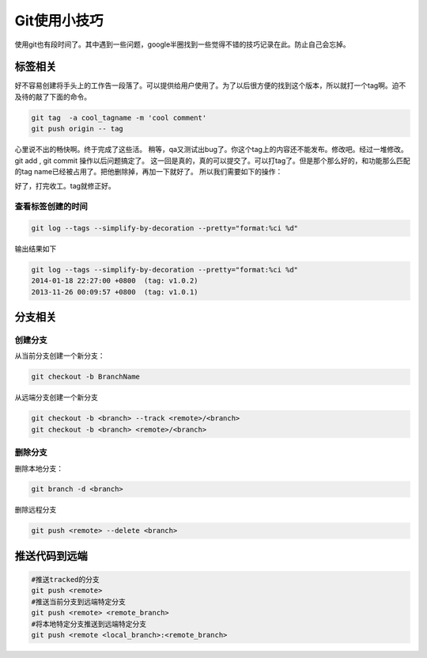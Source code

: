 Git使用小技巧
==============
使用git也有段时间了。其中遇到一些问题，google半圈找到一些觉得不错的技巧记录在此。防止自己会忘掉。


标签相关
--------

好不容易创建将手头上的工作告一段落了。可以提供给用户使用了。为了以后很方便的找到这个版本，所以就打一个tag啊。迫不及待的敲了下面的命令。

.. code-block:: bash

    git tag  -a cool_tagname -m 'cool comment'
    git push origin -- tag

心里说不出的畅快啊。终于完成了这些活。
稍等，qa又测试出bug了。你这个tag上的内容还不能发布。修改吧。经过一堆修改。git add , git commit 操作以后问题搞定了。
这一回是真的，真的可以提交了。可以打tag了。但是那个那么好的，和功能那么匹配的tag name已经被占用了。把他删除掉，再加一下就好了。
所以我们需要如下的操作：

.. code-block:: bash
   :linenos:

   git push --delete origin cool_tagname
   git tag -a cool_tagname -m ''
   git push origin --tag
   or
   git push refs/tags/release-1.0:refs/tags/release-1.0

 # 第一行 删除远端原来的tag
 # 第2~3行 重新创建并推送到远端
 # 第5行 另外一种推送方式。相对底层的推送方式。
好了，打完收工。tag就修正好。

查看标签创建的时间
^^^^^^^^^^^^^^^^^^

.. code-block:: bash

    git log --tags --simplify-by-decoration --pretty="format:%ci %d" 

输出结果如下

.. code-block:: bash

   git log --tags --simplify-by-decoration --pretty="format:%ci %d"
   2014-01-18 22:27:00 +0800  (tag: v1.0.2)
   2013-11-26 00:09:57 +0800  (tag: v1.0.1)



分支相关
--------
创建分支
^^^^^^^^

从当前分支创建一个新分支：

.. code-block:: bash

    git checkout -b BranchName

从远端分支创建一个新分支

.. code-block:: bash

   git checkout -b <branch> --track <remote>/<branch>
   git checkout -b <branch> <remote>/<branch>


删除分支
^^^^^^^^

删除本地分支：

.. code-block:: bash

   git branch -d <branch>

删除远程分支

.. code-block:: bash

   git push <remote> --delete <branch>

推送代码到远端
--------------

.. code-block:: bash

   #推送tracked的分支
   git push <remote> 
   #推送当前分支到远端特定分支
   git push <remote> <remote_branch>
   #将本地特定分支推送到远端特定分支
   git push <remote <local_branch>:<remote_branch>






















.. author:: Jet Geng
.. categories:: none
.. tags:: Git 
.. comments::
